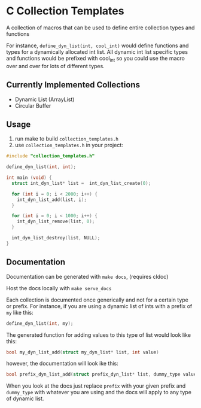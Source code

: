 * C Collection Templates
  A collection of macros that can be used to define entire collection types and functions

  For instance, =define_dyn_list(int, cool_int)= would define functions and types for a dynamically allocated int list. All dynamic int list specific types and functions would be prefixed with cool_int so you could use the macro over and over for lots of different types.
** Currently Implemented Collections
   - Dynamic List (ArrayList)
   - Circular Buffer

** Usage
   1. run make to build =collection_templates.h=
   2. use =collection_templates.h= in your project:
#+BEGIN_SRC c
  #include "collection_templates.h"

  define_dyn_list(int, int);

  int main (void) {
    struct int_dyn_list* list =  int_dyn_list_create(0);

    for (int i = 0; i < 2000; i++) {
      int_dyn_list_add(list, i);
    }

    for (int i = 0; i < 1000; i++) {
      int_dyn_list_remove(list, 0);
    }

    int_dyn_list_destroy(list, NULL);
  }

#+END_SRC

** Documentation
   Documentation can be generated with =make docs=, (requires cldoc)

   Host the docs locally with =make serve_docs=

   Each collection is documented once generically and not for a certain type or prefix.
   For instance, if you are using a dynamic list of ints with a prefix of =my= like this:
   #+BEGIN_SRC C
     define_dyn_list(int, my);
   #+END_SRC
   The generated function for adding values to this type of list would look like this:
   #+BEGIN_SRC C
   bool my_dyn_list_add(struct my_dyn_list* list, int value)
   #+END_SRC
   however, the documentation will look ike this:
   #+BEGIN_SRC C
   bool prefix_dyn_list_add(struct prefix_dyn_list* list, dummy_type value)
   #+END_SRC

   When you look at the docs just replace =prefix= with your given prefix and =dummy_type= with whatever you are using and the docs will apply to any type of dynamic list.
